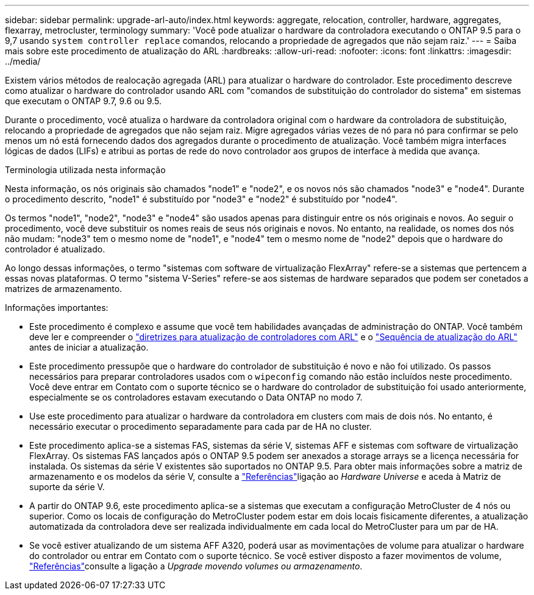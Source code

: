 ---
sidebar: sidebar 
permalink: upgrade-arl-auto/index.html 
keywords: aggregate, relocation, controller, hardware, aggregates, flexarray, metrocluster, terminology 
summary: 'Você pode atualizar o hardware da controladora executando o ONTAP 9.5 para o 9,7 usando `system controller replace` comandos, relocando a propriedade de agregados que não sejam raiz.' 
---
= Saiba mais sobre este procedimento de atualização do ARL
:hardbreaks:
:allow-uri-read: 
:nofooter: 
:icons: font
:linkattrs: 
:imagesdir: ../media/


[role="lead"]
Existem vários métodos de realocação agregada (ARL) para atualizar o hardware do controlador. Este procedimento descreve como atualizar o hardware do controlador usando ARL com "comandos de substituição do controlador do sistema" em sistemas que executam o ONTAP 9.7, 9.6 ou 9.5.

Durante o procedimento, você atualiza o hardware da controladora original com o hardware da controladora de substituição, relocando a propriedade de agregados que não sejam raiz. Migre agregados várias vezes de nó para nó para confirmar se pelo menos um nó está fornecendo dados dos agregados durante o procedimento de atualização. Você também migra interfaces lógicas de dados (LIFs) e atribui as portas de rede do novo controlador aos grupos de interface à medida que avança.

.Terminologia utilizada nesta informação
Nesta informação, os nós originais são chamados "node1" e "node2", e os novos nós são chamados "node3" e "node4". Durante o procedimento descrito, "node1" é substituído por "node3" e "node2" é substituído por "node4".

Os termos "node1", "node2", "node3" e "node4" são usados apenas para distinguir entre os nós originais e novos. Ao seguir o procedimento, você deve substituir os nomes reais de seus nós originais e novos. No entanto, na realidade, os nomes dos nós não mudam: "node3" tem o mesmo nome de "node1", e "node4" tem o mesmo nome de "node2" depois que o hardware do controlador é atualizado.

Ao longo dessas informações, o termo "sistemas com software de virtualização FlexArray" refere-se a sistemas que pertencem a essas novas plataformas. O termo "sistema V-Series" refere-se aos sistemas de hardware separados que podem ser conetados a matrizes de armazenamento.

.Informações importantes:
* Este procedimento é complexo e assume que você tem habilidades avançadas de administração do ONTAP. Você também deve ler e compreender o link:guidelines_for_upgrading_controllers_with_arl.html["diretrizes para atualização de controladores com ARL"] e o link:overview_of_the_arl_upgrade.html["Sequência de atualização do ARL"] antes de iniciar a atualização.
* Este procedimento pressupõe que o hardware do controlador de substituição é novo e não foi utilizado. Os passos necessários para preparar controladores usados com o `wipeconfig` comando não estão incluídos neste procedimento. Você deve entrar em Contato com o suporte técnico se o hardware do controlador de substituição foi usado anteriormente, especialmente se os controladores estavam executando o Data ONTAP no modo 7.
* Use este procedimento para atualizar o hardware da controladora em clusters com mais de dois nós. No entanto, é necessário executar o procedimento separadamente para cada par de HA no cluster.
* Este procedimento aplica-se a sistemas FAS, sistemas da série V, sistemas AFF e sistemas com software de virtualização FlexArray. Os sistemas FAS lançados após o ONTAP 9.5 podem ser anexados a storage arrays se a licença necessária for instalada. Os sistemas da série V existentes são suportados no ONTAP 9.5. Para obter mais informações sobre a matriz de armazenamento e os modelos da série V, consulte a link:other_references.html["Referências"]ligação ao _Hardware Universe_ e aceda à Matriz de suporte da série V.
* A partir do ONTAP 9.6, este procedimento aplica-se a sistemas que executam a configuração MetroCluster de 4 nós ou superior. Como os locais de configuração do MetroCluster podem estar em dois locais fisicamente diferentes, a atualização automatizada da controladora deve ser realizada individualmente em cada local do MetroCluster para um par de HA.
* Se você estiver atualizando de um sistema AFF A320, poderá usar as movimentações de volume para atualizar o hardware do controlador ou entrar em Contato com o suporte técnico. Se você estiver disposto a fazer movimentos de volume, link:other_references.html["Referências"]consulte a ligação a _Upgrade movendo volumes ou armazenamento_.


